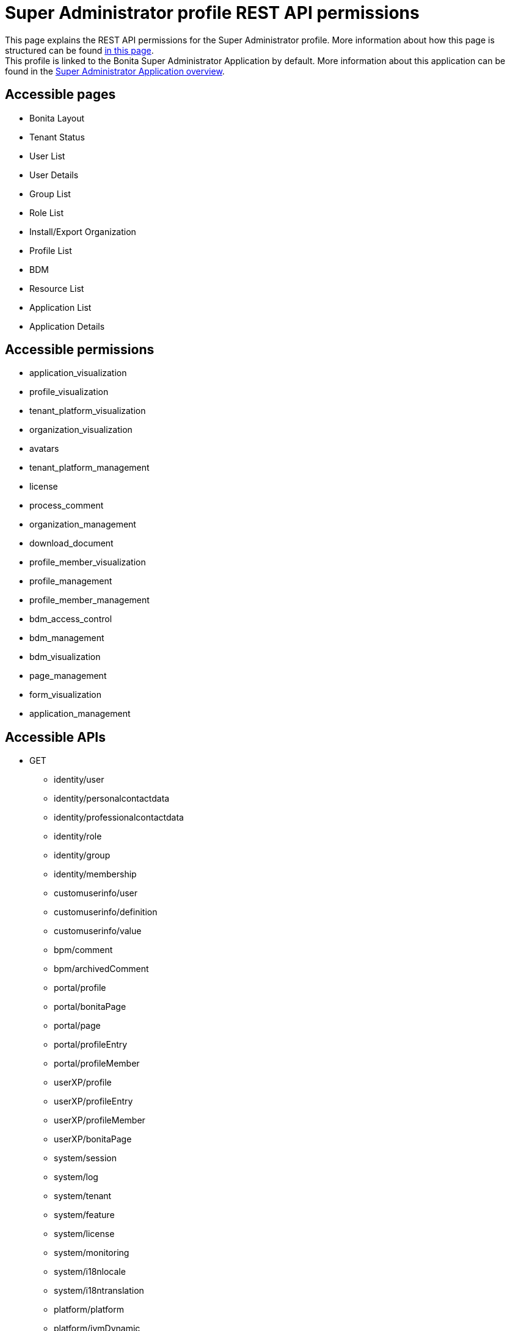 = Super Administrator profile REST API permissions
:description: This page explains the REST API permissions for the Super Administrator profile. More information about how this page is structured can be found xref:default-api-permissions-overview.adoc[in this page].

{description} +
This profile is linked to the Bonita Super Administrator Application by default. More information about this application can be found in the xref:super-administrator-application-overview.adoc[Super Administrator Application overview].

== Accessible pages
* Bonita Layout
* Tenant Status
* User List
* User Details
* Group List
* Role List
* Install/Export Organization
* Profile List
* BDM
* Resource List
* Application List
* Application Details

== Accessible permissions
** application_visualization
** profile_visualization
** tenant_platform_visualization
** organization_visualization
** avatars
** tenant_platform_management
** license
** process_comment
** organization_management
** download_document
** profile_member_visualization
** profile_management
** profile_member_management
** bdm_access_control
** bdm_management
** bdm_visualization
** page_management
** form_visualization
** application_management

== Accessible APIs
* GET
** identity/user
** identity/personalcontactdata
** identity/professionalcontactdata
** identity/role
** identity/group
** identity/membership
** customuserinfo/user
** customuserinfo/definition
** customuserinfo/value
** bpm/comment
** bpm/archivedComment
** portal/profile
** portal/bonitaPage
** portal/page
** portal/profileEntry
** portal/profileMember
** userXP/profile
** userXP/profileEntry
** userXP/profileMember
** userXP/bonitaPage
** system/session
** system/log
** system/tenant
** system/feature
** system/license
** system/monitoring
** system/i18nlocale
** system/i18ntranslation
** platform/platform
** platform/jvmDynamic
** platform/jvmStatic
** platform/systemProperty
** platform/tenant
** tenant/bdm
** living/application
** living/application-page
** living/application-menu
** bdm/businessData
** bdm/businessDataReference
** bdm/businessDataQuery
** accessControl/bdm
** form/mapping
** API/avatars
** portal/custom-page/API/avatars
** API/documentDownload
** portal/custom-page/API/documentDownload
** portal/documentDownload
** API/formsDocumentImage
** portal/custom-page/API/formsDocumentImage
** portal/formsDocumentImage
** portal/custom-page/API/formsDocumentDownload
** portal/formsDocumentDownload
** portal/exportOrganization
** API/exportOrganization
** portal/custom-page/API/exportOrganization
** portal/pageDownload
** API/pageDownload
** portal/exportProfiles
** API/exportProfiles
** portal/exportAccessControl
** API/applicationIcon
** portal/downloadDocument
** portal/custom-page/API/downloadDocument
* POST
** identity/user
** identity/personalcontactdata
** identity/professionalcontactdata
** identity/role
** identity/group
** identity/membership
** customuserinfo/definition
** bpm/comment
** portal/profile
** portal/page
** portal/profileEntry
** portal/profileMember
** userXP/profile
** userXP/profileEntry
** userXP/profileMember
** platform/platform
** platform/tenant
** tenant/bdm
** living/application
** living/application-page
** living/application-menu
** API/imageUpload
** API/pageUpload
** API/profilesUpload
** application/import
** organization/import
** profile/import
** bdmAccessControl/install
** bdmAccessControl/validation
* PUT
** identity/user
** identity/personalcontactdata
** identity/professionalcontactdata
** identity/role
** identity/group
** identity/membership
** customuserinfo/value
** portal/profile
** portal/page
** portal/profileEntry
** userXP/profile
** userXP/profileEntry
** system/tenant
** platform/platform
** platform/tenant
** living/application
** living/application-page
** living/application-menu
* DELETE
** identity/user
** identity/role
** identity/group
** identity/membership
** customuserinfo/definition
** portal/profile
** portal/page
** portal/profileEntry
** portal/profileMember
** userXP/profile
** userXP/profileEntry
** userXP/profileMember
** platform/platform
** platform/tenant
** living/application
** living/application-page
** living/application-menu
** accessControl/bdm
** API/avatars
** API/applicationIcon
== Subscription Editions

These are additional REST APIs that you have access to when you are using the Enterprise, Performance, Efficiency or Teamwork edition of Bonita.

=== Additional accessible pages
* License page

=== Additional accessible permissions
** platform_management

=== Additional accessible APIs
* GET
** platform/license